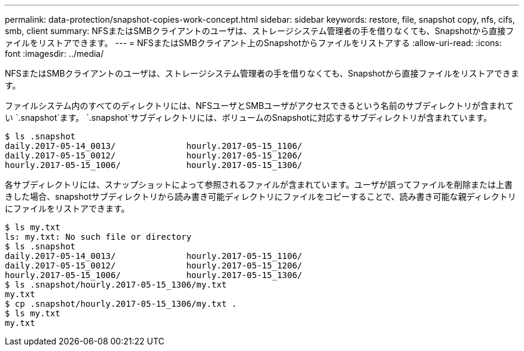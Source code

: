 ---
permalink: data-protection/snapshot-copies-work-concept.html 
sidebar: sidebar 
keywords: restore, file, snapshot copy, nfs, cifs, smb, client 
summary: NFSまたはSMBクライアントのユーザは、ストレージシステム管理者の手を借りなくても、Snapshotから直接ファイルをリストアできます。 
---
= NFSまたはSMBクライアント上のSnapshotからファイルをリストアする
:allow-uri-read: 
:icons: font
:imagesdir: ../media/


[role="lead"]
NFSまたはSMBクライアントのユーザは、ストレージシステム管理者の手を借りなくても、Snapshotから直接ファイルをリストアできます。

ファイルシステム内のすべてのディレクトリには、NFSユーザとSMBユーザがアクセスできるという名前のサブディレクトリが含まれてい `.snapshot`ます。 `.snapshot`サブディレクトリには、ボリュームのSnapshotに対応するサブディレクトリが含まれています。

....
$ ls .snapshot
daily.2017-05-14_0013/              hourly.2017-05-15_1106/
daily.2017-05-15_0012/              hourly.2017-05-15_1206/
hourly.2017-05-15_1006/             hourly.2017-05-15_1306/
....
各サブディレクトリには、スナップショットによって参照されるファイルが含まれています。ユーザが誤ってファイルを削除または上書きした場合、snapshotサブディレクトリから読み書き可能ディレクトリにファイルをコピーすることで、読み書き可能な親ディレクトリにファイルをリストアできます。

....
$ ls my.txt
ls: my.txt: No such file or directory
$ ls .snapshot
daily.2017-05-14_0013/              hourly.2017-05-15_1106/
daily.2017-05-15_0012/              hourly.2017-05-15_1206/
hourly.2017-05-15_1006/             hourly.2017-05-15_1306/
$ ls .snapshot/hourly.2017-05-15_1306/my.txt
my.txt
$ cp .snapshot/hourly.2017-05-15_1306/my.txt .
$ ls my.txt
my.txt
....